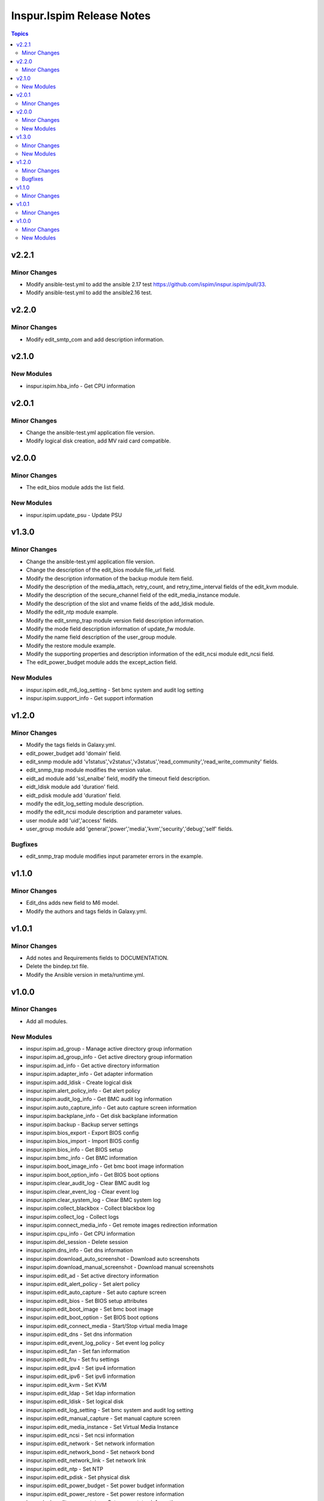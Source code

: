 ==========================
Inspur.Ispim Release Notes
==========================

.. contents:: Topics


v2.2.1
======

Minor Changes
-------------

- Modify ansible-test.yml to add the ansible 2.17 test https://github.com/ispim/inspur.ispim/pull/33.
- Modify ansible-test.yml to add the ansible2.16 test.

v2.2.0
======

Minor Changes
-------------

- Modify edit_smtp_com and add description information.

v2.1.0
======

New Modules
-----------

- inspur.ispim.hba_info - Get CPU information

v2.0.1
======

Minor Changes
-------------

- Change the ansible-test.yml application file version.
- Modify logical disk creation, add MV raid card compatible.

v2.0.0
======

Minor Changes
-------------

- The edit_bios module adds the list field.

New Modules
-----------

- inspur.ispim.update_psu - Update PSU

v1.3.0
======

Minor Changes
-------------

- Change the ansible-test.yml application file version.
- Change the description of the edit_bios module file_url field.
- Modify the description information of the backup module item field.
- Modify the description of the media_attach, retry_count, and retry_time_interval fields of the edit_kvm module.
- Modify the description of the secure_channel field of the edit_media_instance module.
- Modify the description of the slot and vname fields of the add_ldisk module.
- Modify the edit_ntp module example.
- Modify the edit_snmp_trap module version field description information.
- Modify the mode field description information of update_fw module.
- Modify the name field description of the user_group module.
- Modify the restore module example.
- Modify the supporting properties and description information of the edit_ncsi module edit_ncsi field.
- The edit_power_budget module adds the except_action field.

New Modules
-----------

- inspur.ispim.edit_m6_log_setting - Set bmc system and audit log setting
- inspur.ispim.support_info - Get support information

v1.2.0
======

Minor Changes
-------------

- Modify the tags fields in Galaxy.yml.
- edit_power_budget add 'domain' field.
- edit_snmp module add 'v1status','v2status','v3status','read_community','read_write_community' fields.
- edit_snmp_trap module modifies the version value.
- eidt_ad module add 'ssl_enalbe' field, modify the timeout field description.
- eidt_ldisk module add 'duration' field.
- eidt_pdisk module add 'duration' field.
- modify the edit_log_setting module description.
- modify the edit_ncsi module description and parameter values.
- user module add 'uid','access' fields.
- user_group module add 'general','power','media','kvm','security','debug','self' fields.

Bugfixes
--------

- edit_snmp_trap module modifies input parameter errors in the example.

v1.1.0
======

Minor Changes
-------------

- Edit_dns adds new field to M6 model.
- Modify the authors and tags fields in Galaxy.yml.

v1.0.1
======

Minor Changes
-------------

- Add notes and Requirements fields to DOCUMENTATION.
- Delete the bindep.txt file.
- Modify the Ansible version in meta/runtime.yml.

v1.0.0
======

Minor Changes
-------------

- Add all modules.

New Modules
-----------

- inspur.ispim.ad_group - Manage active directory group information
- inspur.ispim.ad_group_info - Get active directory group information
- inspur.ispim.ad_info - Get active directory information
- inspur.ispim.adapter_info - Get adapter information
- inspur.ispim.add_ldisk - Create logical disk
- inspur.ispim.alert_policy_info - Get alert policy
- inspur.ispim.audit_log_info - Get BMC audit log information
- inspur.ispim.auto_capture_info - Get auto capture screen information
- inspur.ispim.backplane_info - Get disk backplane information
- inspur.ispim.backup - Backup server settings
- inspur.ispim.bios_export - Export BIOS config
- inspur.ispim.bios_import - Import BIOS config
- inspur.ispim.bios_info - Get BIOS setup
- inspur.ispim.bmc_info - Get BMC information
- inspur.ispim.boot_image_info - Get bmc boot image information
- inspur.ispim.boot_option_info - Get BIOS boot options
- inspur.ispim.clear_audit_log - Clear BMC audit log
- inspur.ispim.clear_event_log - Clear event log
- inspur.ispim.clear_system_log - Clear BMC system log
- inspur.ispim.collect_blackbox - Collect blackbox log
- inspur.ispim.collect_log - Collect logs
- inspur.ispim.connect_media_info - Get remote images redirection information
- inspur.ispim.cpu_info - Get CPU information
- inspur.ispim.del_session - Delete session
- inspur.ispim.dns_info - Get dns information
- inspur.ispim.download_auto_screenshot - Download auto screenshots
- inspur.ispim.download_manual_screenshot - Download manual screenshots
- inspur.ispim.edit_ad - Set active directory information
- inspur.ispim.edit_alert_policy - Set alert policy
- inspur.ispim.edit_auto_capture - Set auto capture screen
- inspur.ispim.edit_bios - Set BIOS setup attributes
- inspur.ispim.edit_boot_image - Set bmc boot image
- inspur.ispim.edit_boot_option - Set BIOS boot options
- inspur.ispim.edit_connect_media - Start/Stop virtual media Image
- inspur.ispim.edit_dns - Set dns information
- inspur.ispim.edit_event_log_policy - Set event log policy
- inspur.ispim.edit_fan - Set fan information
- inspur.ispim.edit_fru - Set fru settings
- inspur.ispim.edit_ipv4 - Set ipv4 information
- inspur.ispim.edit_ipv6 - Set ipv6 information
- inspur.ispim.edit_kvm - Set KVM
- inspur.ispim.edit_ldap - Set ldap information
- inspur.ispim.edit_ldisk - Set logical disk
- inspur.ispim.edit_log_setting - Set bmc system and audit log setting
- inspur.ispim.edit_manual_capture - Set manual capture screen
- inspur.ispim.edit_media_instance - Set Virtual Media Instance
- inspur.ispim.edit_ncsi - Set ncsi information
- inspur.ispim.edit_network - Set network information
- inspur.ispim.edit_network_bond - Set network bond
- inspur.ispim.edit_network_link - Set network link
- inspur.ispim.edit_ntp - Set NTP
- inspur.ispim.edit_pdisk - Set physical disk
- inspur.ispim.edit_power_budget - Set power budget information
- inspur.ispim.edit_power_restore - Set power restore information
- inspur.ispim.edit_power_status - Set power status information
- inspur.ispim.edit_preserve_config - Set preserve config
- inspur.ispim.edit_psu_config - Set psu config information
- inspur.ispim.edit_psu_peak - Set psu peak information
- inspur.ispim.edit_restore_factory_default - Set preserver config
- inspur.ispim.edit_service - Set service settings
- inspur.ispim.edit_smtp - Set SMTP information
- inspur.ispim.edit_smtp_com - Set SMTP information
- inspur.ispim.edit_smtp_dest - Set SMTP information
- inspur.ispim.edit_snmp - Set snmp
- inspur.ispim.edit_snmp_trap - Set snmp trap
- inspur.ispim.edit_threshold - Set threshold information
- inspur.ispim.edit_uid - Set UID
- inspur.ispim.edit_virtual_media - Set virtual media
- inspur.ispim.edit_vlan - Set vlan information
- inspur.ispim.event_log_info - Get event log information
- inspur.ispim.event_log_policy_info - Get event log policy information
- inspur.ispim.fan_info - Get fan information
- inspur.ispim.fru_info - Get fru information
- inspur.ispim.fw_version_info - Get firmware version information
- inspur.ispim.gpu_info - Get GPU information
- inspur.ispim.hard_disk_info - Get hard disk information
- inspur.ispim.kvm_info - Get KVM information
- inspur.ispim.ldap_group - Manage ldap group information
- inspur.ispim.ldap_group_info - Get ldap group information
- inspur.ispim.ldap_info - Get ldap information
- inspur.ispim.ldisk_info - Get logical disks information
- inspur.ispim.log_setting_info - Get bmc log setting information
- inspur.ispim.media_instance_info - Get Virtual Media Instance information
- inspur.ispim.mem_info - Get memory information
- inspur.ispim.ncsi_info - Get ncsi information
- inspur.ispim.network_bond_info - Get network bond information
- inspur.ispim.network_info - Get network information
- inspur.ispim.network_link_info - Get network link information
- inspur.ispim.ntp_info - Get NTP information
- inspur.ispim.onboard_disk_info - Get onboard disks information
- inspur.ispim.pcie_info - Get PCIE information
- inspur.ispim.pdisk_info - Get physical disks information
- inspur.ispim.power_budget_info - Get power budget information
- inspur.ispim.power_consumption_info - Get power consumption information
- inspur.ispim.power_restore_info - Get power restore information
- inspur.ispim.power_status_info - Get power status information
- inspur.ispim.preserve_config_info - Get preserve config information
- inspur.ispim.psu_config_info - Get psu config information
- inspur.ispim.psu_info - Get psu information
- inspur.ispim.psu_peak_info - Get psu peak information
- inspur.ispim.raid_info - Get RAID/HBA card and controller information
- inspur.ispim.reset_bmc - BMC reset
- inspur.ispim.reset_kvm - KVM reset
- inspur.ispim.restore - Restore server settings
- inspur.ispim.self_test_info - Get self test information
- inspur.ispim.sensor_info - Get sensor information
- inspur.ispim.server_info - Get server status information
- inspur.ispim.service_info - Get service information
- inspur.ispim.session_info - Get online session information
- inspur.ispim.smtp_info - Get SMTP information
- inspur.ispim.snmp_info - Get snmp get/set information
- inspur.ispim.snmp_trap_info - Get snmp trap information
- inspur.ispim.system_log_info - Get BMC system log information
- inspur.ispim.temp_info - Get temp information
- inspur.ispim.threshold_info - Get threshold information
- inspur.ispim.uid_info - Get UID information
- inspur.ispim.update_cpld - Update CPLD
- inspur.ispim.update_fw - Update firmware
- inspur.ispim.user - Manage user
- inspur.ispim.user_group - Manage user group
- inspur.ispim.user_group_info - Get user group information
- inspur.ispim.user_info - Get user information
- inspur.ispim.virtual_media_info - Get Virtual Media information
- inspur.ispim.volt_info - Get volt information
